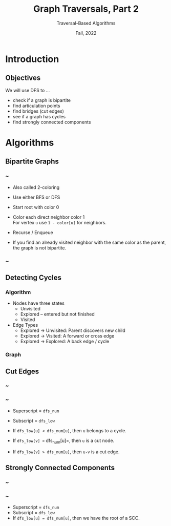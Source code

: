 #+TITLE: Graph Traversals, Part 2
#+SUBTITLE: Traversal-Based Algorithms
#+options: h:2 toc:nil
#+date: Fall, 2022
#+LATEX_CLASS: beamer
#+LATEX_CLASS_OPTIONS: [aspectration=169,xcolor={x11names},presentation]
#+LATEX_HEADER: \input{slides-header.tex}
#+LATEX_HEADER: \usetikzlibrary{calc}
#+LATEX_HEADER: \pgfdeclarelayer{background}
#+LATEX_HEADER: \pgfsetlayers{background,main}

* Introduction
** Objectives

We will use DFS to ...

  - check if a graph is bipartite
  - find articulation points
  - find bridges (cut edges)
  - see if a graph has cycles
  - find strongly connected components

* Algorithms
** Bipartite Graphs

*** ~
:PROPERTIES:
:BEAMER_COL: 0.7
:END:

    - Also called 2-coloring
    - Use either BFS or DFS
    - Start root with color 0
    - Color each direct neighbor color 1 \\
      For vertex =u= use =1 - color[u]= for neighbors.

    - Recurse / Enqueue

    - If you find an already visited neighbor with the same color as the
      parent, the graph is not bipartite.

*** ~
:PROPERTIES:
:BEAMER_COL: 0.3
:END:

#+BEGIN_EXPORT latex
\begin{tikzpicture}
\tikzstyle{bln} = [draw=black!90,circle,minimum size=20pt]
\tikzstyle{bun} = [draw=blue!90,fill=blue!10,circle,minimum size=20pt]
\tikzstyle{grn} = [draw=green!90,fill=green!10,circle,minimum size=20pt]
\tikzstyle{tbln} = [style=very thick,draw=black!90,circle,minimum size=20pt]
\tikzstyle{tbun} = [style=very thick,draw=blue!90,fill=blue!20,circle,minimum size=20pt]
\tikzstyle{tgrn} = [style=very thick,draw=green!90,fill=green!20,circle,minimum size=20pt]
\tikzstyle{seledge} = [draw=blue!20,line width=5pt,-]
\foreach \pos/\name/\sty/\col in {{(0,1)/a/bln/-},{(0,3)/b/bln/-},{(0,5)/c/bln/-},{(2,0)/d/bln/-},{(2,2)/e/bln/-},{(2,4)/f/bln/-},{(2,6)/g/bln/-}}
   \node[\sty] (\name) at \pos {$\name^\col$};
\foreach \src/\dst in {a/g,b/g,c/g,b/f,a/f,d/c,d/a,c/e}
   \draw (\src) -- (\dst);
\pause
\node[tgrn] (sa) at (a) {$a^0$};
\foreach \src/\dst/\sty/\n in {{a/g/tbun/1},
   {g/c/tgrn/0},{c/e/tbun/1},{c/d/tbun/1},{g/b/tgrn/0},{b/f/tbun/1}}  {
   \pause
   \node[\sty] (s\dst) at (\dst) {$\dst^\n$};
      \path[seledge] (\src) -- node[auto] {} (\dst) ;
      \draw (\src) -- (\dst);
};
\end{tikzpicture}
#+END_EXPORT

** Detecting Cycles

*** Algorithm
:PROPERTIES:
:BEAMER_COL: 0.6
:END:

- Nodes have three states
  - Unvisited
  - Explored -- entered but not finished
  - Visited
- Edge Types
  - Explored $\rightarrow$ Unvisited: Parent discovers new child
  - Explored $\rightarrow$ Visited:    A forward or cross edge
  - Explored $\rightarrow$ Explored:   A back edge / cycle

*** Graph
:PROPERTIES:
:BEAMER_COL: 0.4
:END:
#+BEGIN_EXPORT latex
\begin{tikzpicture}
  \tikzstyle{bln} = [draw=black!90,circle,minimum size=20pt]
  \tikzstyle{bun} = [draw=blue!90,fill=blue!10,circle,minimum size=20pt]
  \tikzstyle{grn} = [draw=green!90,fill=green!10,circle,minimum size=20pt]
  \tikzstyle{tbln} = [style=thick,draw=black!90,circle,minimum size=20pt]
  \tikzstyle{tbun} = [style=thick,draw=blue!90,fill=blue!10,circle,minimum size=20pt]
  \tikzstyle{tgrn} = [style=thick,draw=green!90,fill=green!10,circle,minimum size=20pt]
  \foreach \pos/\name/\sty/\t in
  {{(0,0)/a/bln/U},
   {(0,2)/b/bln/U},
   {(0,4)/c/bln/U},
   {(2,0)/d/bln/U},
   {(2,2)/e/bln/U},
   {(4,2)/f/bln/U}}
  \node[\sty] (\name) at \pos {$\name^{~\t}$};
  \foreach \src/\dst in {a/d,a/b,b/c,b/e,d/e,e/f,f/d}
     \draw[->] (\src) -- (\dst);
  \pause
  \node[tgrn] (sa) at (a) {$a^{~E}$};
  \foreach \src/\dst/\sty/\t in {{a/b/tgrn/E},
  {b/c/tgrn/E},
  {b/c/tbun/V},
  {b/e/tgrn/E},
  {e/f/tgrn/E},
  {f/d/tgrn/E},
  {f/d/tbun/V},
  {e/f/tbun/V},
  {b/e/tbun/V},
  {a/b/tbun/V}} {
  \pause
  \draw[->] (\src) -- (\dst);
  \node[\sty] (s\dst) at (\dst) {$\dst^{~\t}$};
  };
  \pause
  \node[tbun] (sa) at (a) {$a^{~V}$};

\end{tikzpicture}
#+END_EXPORT

** Cut Edges
*** ~
:PROPERTIES:
:BEAMER_COL: 0.5
:END:

#+BEGIN_EXPORT latex
\begin{tikzpicture}[scale=0.75]
\tikzstyle{bln} = [draw=black!90,circle,minimum size=20pt]
\tikzstyle{bun} = [draw=blue!90,fill=blue!10,circle,minimum size=20pt]
\tikzstyle{tgrn} = [style=thick,draw=green!90,circle,minimum size=20pt]
\tikzstyle{tbun} = [style=thick,draw=blue!90,circle,minimum size=20pt]
\foreach \pos/\name/\num/\low in
 {{(0,0)/a/0/0},
  {(0,4)/b/1/0},
  {(2,2)/c/2/0},
  {(4,2)/d/3/3},
  {(6,4)/f/4/3},
  {(6,0)/e/5/3}}
\node[bln] (\name) at \pos {$\name$};
\foreach \src/\dst in {a/b,a/c,b/c,c/d,d/f,f/e,e/d}
\draw (\src) -- (\dst);
\foreach \n/\sty/\up/\down in {{a/tgrn/0/-1},
   {b/tgrn/1/~},
   {c/tgrn/2/~},
   {c/tbun/2/0},
   {d/tgrn/3/~},
   {f/tgrn/4/~},
   {e/tgrn/5/~},
   {e/tbun/5/3},
   {f/tbun/4/3},
   {d/tbun/3/3},
   {b/tbun/1/0},
   {a/tbun/0/0}} {
\pause
\node[\sty] (s\n) at (\n) {};
\node (mu\n) at ($ (\n) + (0.25,0.60) $) {\up};
\node (mu\n) at ($ (\n) + (0.25,-0.60) $) {\down};
};
\end{tikzpicture}
#+END_EXPORT


*** ~
:PROPERTIES:
:BEAMER_COL: 0.5
:END:

- Superscript = =dfs_num=
- Subscript = =dfs_low=

- If =dfs_low[u] < dfs_num[u]=, then =u= belongs to a cycle.
- If =dfs_low[v] >= dfs_num[u]=, then =u= is a cut node.
- If =dfs_low[v] > dfs_num[u]=, then =u-v= is a cut edge.

** Strongly Connected Components
*** ~
:PROPERTIES:
:BEAMER_COL: 0.5
:END:

#+BEGIN_EXPORT latex
\begin{tikzpicture}[scale=0.75]
\tikzstyle{bln} = [draw=black!90,circle,minimum size=20pt]
\tikzstyle{bun} = [draw=blue!90,fill=blue!10,circle,minimum size=20pt]
\tikzstyle{tgrn} = [style=thick,draw=green!90,circle,minimum size=20pt]
\tikzstyle{tbun} = [style=thick,draw=blue!90,circle,minimum size=20pt]
\foreach \pos/\name/\num/\low in
 {{(0,0)/a/0/0},
  {(0,4)/b/1/0},
  {(2,2)/c/2/0},
  {(4,2)/d/3/3},
  {(6,4)/f/4/3},
  {(6,0)/e/5/3}}
\node[bln] (\name) at \pos {$\name$};
\foreach \src/\dst in {a/b,a/c,b/c,c/d,d/f,f/e,e/d}
\draw[->] (\src) -- (\dst);
\foreach \n/\sty/\up/\down in {{a/tgrn/0/~},
   {b/bln/1/~},
   {c/bln/2/~},
   {c/bln/2/2},
   {d/bln/3/~},
   {f/bln/4/~},
   {e/bln/5/~},
   {e/bln/5/3},
   {f/bln/4/3},
   {d/tbun/3/3},
   {b/bln/1/1},
   {a/tbun/0/0}} {
\node[\sty] (s\n) at (\n) {};
\node (mu\n) at ($ (\n) + (0.25,0.60) $) {\up};
\node (mu\n) at ($ (\n) + (0.25,-0.60) $) {\down};
};
\end{tikzpicture}
#+END_EXPORT

*** ~
:PROPERTIES:
:BEAMER_COL: 0.5
:END:

- Superscript = =dfs_num=
- Subscript = =dfs_low=
- If =dfs_low[u] = dfs_num[u]=, then we have the root of a SCC.


* End :noexport:
;; Local Variables:
;; org-latex-listings: minted
;; eval: (add-hook 'after-save-hook  #'org-beamer-export-to-latex nil t)
;; End:
